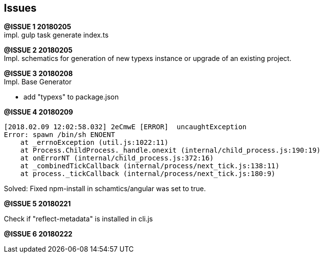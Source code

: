 ## Issues

[.line-through]#*@ISSUE {counter:issue} 20180205*# +
impl. gulp task generate index.ts

**@ISSUE {counter:issue} 20180205** +
Impl. schematics for generation of new typexs instance or upgrade
of an existing project.

**@ISSUE {counter:issue} 20180208** +
Impl. Base Generator

* add "typexs" to package.json


[.line-through]#**@ISSUE {counter:issue} 20180209**# +

  [2018.02.09 12:02:58.032] 2eCmwE [ERROR]  uncaughtException
  Error: spawn /bin/sh ENOENT
      at _errnoException (util.js:1022:11)
      at Process.ChildProcess._handle.onexit (internal/child_process.js:190:19)
      at onErrorNT (internal/child_process.js:372:16)
      at _combinedTickCallback (internal/process/next_tick.js:138:11)
      at process._tickCallback (internal/process/next_tick.js:180:9)

Solved: Fixed npm-install in schamtics/angular was set to true.



**@ISSUE {counter:issue} 20180221** +

Check if "reflect-metadata" is installed in cli.js


**@ISSUE {counter:issue} 20180222** +

